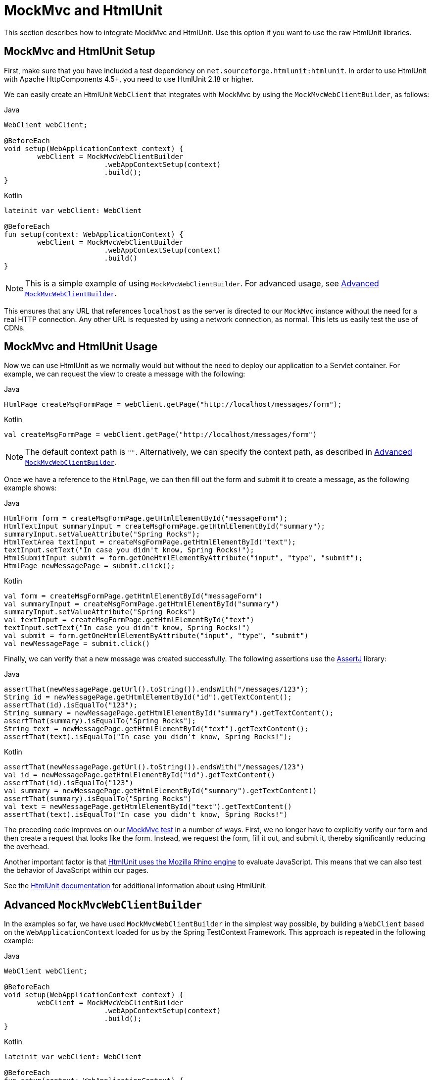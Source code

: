 [[spring-mvc-test-server-htmlunit-mah]]
= MockMvc and HtmlUnit

This section describes how to integrate MockMvc and HtmlUnit. Use this option if you want
to use the raw HtmlUnit libraries.

[[spring-mvc-test-server-htmlunit-mah-setup]]
== MockMvc and HtmlUnit Setup

First, make sure that you have included a test dependency on
`net.sourceforge.htmlunit:htmlunit`. In order to use HtmlUnit with Apache HttpComponents
4.5+, you need to use HtmlUnit 2.18 or higher.

We can easily create an HtmlUnit `WebClient` that integrates with MockMvc by using the
`MockMvcWebClientBuilder`, as follows:

[source,java,indent=0,subs="verbatim,quotes",role="primary"]
.Java
----
	WebClient webClient;

	@BeforeEach
	void setup(WebApplicationContext context) {
		webClient = MockMvcWebClientBuilder
				.webAppContextSetup(context)
				.build();
	}
----

[source,kotlin,indent=0,subs="verbatim,quotes",role="secondary"]
.Kotlin
----
	lateinit var webClient: WebClient

	@BeforeEach
	fun setup(context: WebApplicationContext) {
		webClient = MockMvcWebClientBuilder
				.webAppContextSetup(context)
				.build()
	}
----

NOTE: This is a simple example of using `MockMvcWebClientBuilder`. For advanced usage,
see <<spring-mvc-test-server-htmlunit-mah-advanced-builder>>.

This ensures that any URL that references `localhost` as the server is directed to our
`MockMvc` instance without the need for a real HTTP connection. Any other URL is
requested by using a network connection, as normal. This lets us easily test the use of
CDNs.

[[spring-mvc-test-server-htmlunit-mah-usage]]
== MockMvc and HtmlUnit Usage

Now we can use HtmlUnit as we normally would but without the need to deploy our
application to a Servlet container. For example, we can request the view to create a
message with the following:

[source,java,indent=0,subs="verbatim,quotes",role="primary"]
.Java
----
	HtmlPage createMsgFormPage = webClient.getPage("http://localhost/messages/form");
----

[source,kotlin,indent=0,subs="verbatim,quotes",role="secondary"]
.Kotlin
----
	val createMsgFormPage = webClient.getPage("http://localhost/messages/form")
----

NOTE: The default context path is `""`. Alternatively, we can specify the context path,
as described in <<spring-mvc-test-server-htmlunit-mah-advanced-builder>>.

Once we have a reference to the `HtmlPage`, we can then fill out the form and submit it
to create a message, as the following example shows:

[source,java,indent=0,subs="verbatim,quotes",role="primary"]
.Java
----
	HtmlForm form = createMsgFormPage.getHtmlElementById("messageForm");
	HtmlTextInput summaryInput = createMsgFormPage.getHtmlElementById("summary");
	summaryInput.setValueAttribute("Spring Rocks");
	HtmlTextArea textInput = createMsgFormPage.getHtmlElementById("text");
	textInput.setText("In case you didn't know, Spring Rocks!");
	HtmlSubmitInput submit = form.getOneHtmlElementByAttribute("input", "type", "submit");
	HtmlPage newMessagePage = submit.click();
----
[source,kotlin,indent=0,subs="verbatim,quotes",role="secondary"]
.Kotlin
----
	val form = createMsgFormPage.getHtmlElementById("messageForm")
	val summaryInput = createMsgFormPage.getHtmlElementById("summary")
	summaryInput.setValueAttribute("Spring Rocks")
	val textInput = createMsgFormPage.getHtmlElementById("text")
	textInput.setText("In case you didn't know, Spring Rocks!")
	val submit = form.getOneHtmlElementByAttribute("input", "type", "submit")
	val newMessagePage = submit.click()
----

Finally, we can verify that a new message was created successfully. The following
assertions use the https://assertj.github.io/doc/[AssertJ] library:

[source,java,indent=0,subs="verbatim,quotes",role="primary"]
.Java
----
	assertThat(newMessagePage.getUrl().toString()).endsWith("/messages/123");
	String id = newMessagePage.getHtmlElementById("id").getTextContent();
	assertThat(id).isEqualTo("123");
	String summary = newMessagePage.getHtmlElementById("summary").getTextContent();
	assertThat(summary).isEqualTo("Spring Rocks");
	String text = newMessagePage.getHtmlElementById("text").getTextContent();
	assertThat(text).isEqualTo("In case you didn't know, Spring Rocks!");
----
[source,kotlin,indent=0,subs="verbatim,quotes",role="secondary"]
.Kotlin
----
	assertThat(newMessagePage.getUrl().toString()).endsWith("/messages/123")
	val id = newMessagePage.getHtmlElementById("id").getTextContent()
	assertThat(id).isEqualTo("123")
	val summary = newMessagePage.getHtmlElementById("summary").getTextContent()
	assertThat(summary).isEqualTo("Spring Rocks")
	val text = newMessagePage.getHtmlElementById("text").getTextContent()
	assertThat(text).isEqualTo("In case you didn't know, Spring Rocks!")
----

The preceding code improves on our
<<spring-mvc-test-server-htmlunit-mock-mvc-test, MockMvc test>> in a number of ways.
First, we no longer have to explicitly verify our form and then create a request that
looks like the form. Instead, we request the form, fill it out, and submit it, thereby
significantly reducing the overhead.

Another important factor is that https://htmlunit.sourceforge.io/javascript.html[HtmlUnit
uses the Mozilla Rhino engine] to evaluate JavaScript. This means that we can also test
the behavior of JavaScript within our pages.

See the https://htmlunit.sourceforge.io/gettingStarted.html[HtmlUnit documentation] for
additional information about using HtmlUnit.

[[spring-mvc-test-server-htmlunit-mah-advanced-builder]]
== Advanced `MockMvcWebClientBuilder`

In the examples so far, we have used `MockMvcWebClientBuilder` in the simplest way
possible, by building a `WebClient` based on the `WebApplicationContext` loaded for us by
the Spring TestContext Framework. This approach is repeated in the following example:

[source,java,indent=0,subs="verbatim,quotes",role="primary"]
.Java
----
	WebClient webClient;

	@BeforeEach
	void setup(WebApplicationContext context) {
		webClient = MockMvcWebClientBuilder
				.webAppContextSetup(context)
				.build();
	}
----

[source,kotlin,indent=0,subs="verbatim,quotes",role="secondary"]
.Kotlin
----
	lateinit var webClient: WebClient

	@BeforeEach
	fun setup(context: WebApplicationContext) {
		webClient = MockMvcWebClientBuilder
				.webAppContextSetup(context)
				.build()
	}
----

We can also specify additional configuration options, as the following example shows:

[source,java,indent=0,subs="verbatim,quotes",role="primary"]
.Java
----
	WebClient webClient;

	@BeforeEach
	void setup() {
		webClient = MockMvcWebClientBuilder
			// demonstrates applying a MockMvcConfigurer (Spring Security)
			.webAppContextSetup(context, springSecurity())
			// for illustration only - defaults to ""
			.contextPath("")
			// By default MockMvc is used for localhost only;
			// the following will use MockMvc for example.com and example.org as well
			.useMockMvcForHosts("example.com","example.org")
			.build();
	}
----
[source,kotlin,indent=0,subs="verbatim,quotes",role="secondary"]
.Kotlin
----
	lateinit var webClient: WebClient

	@BeforeEach
	fun setup() {
		webClient = MockMvcWebClientBuilder
			// demonstrates applying a MockMvcConfigurer (Spring Security)
			.webAppContextSetup(context, springSecurity())
			// for illustration only - defaults to ""
			.contextPath("")
			// By default MockMvc is used for localhost only;
			// the following will use MockMvc for example.com and example.org as well
			.useMockMvcForHosts("example.com","example.org")
			.build()
	}
----

As an alternative, we can perform the exact same setup by configuring the `MockMvc`
instance separately and supplying it to the `MockMvcWebClientBuilder`, as follows:

[source,java,indent=0,subs="verbatim,quotes",role="primary"]
.Java
----
	MockMvc mockMvc = MockMvcBuilders
			.webAppContextSetup(context)
			.apply(springSecurity())
			.build();

	webClient = MockMvcWebClientBuilder
			.mockMvcSetup(mockMvc)
			// for illustration only - defaults to ""
			.contextPath("")
			// By default MockMvc is used for localhost only;
			// the following will use MockMvc for example.com and example.org as well
			.useMockMvcForHosts("example.com","example.org")
			.build();
----

[source,kotlin,indent=0,subs="verbatim,quotes",role="secondary"]
.Kotlin
----
	// Not possible in Kotlin until https://youtrack.jetbrains.com/issue/KT-22208 is fixed
----

This is more verbose, but, by building the `WebClient` with a `MockMvc` instance, we have
the full power of MockMvc at our fingertips.

TIP: For additional information on creating a `MockMvc` instance, see
<<spring-mvc-test-server-setup-options>>.

